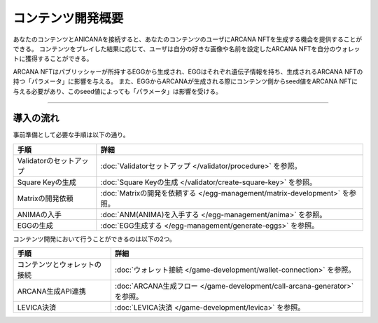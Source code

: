 ###########################
コンテンツ開発概要
###########################


あなたのコンテンツとANICANAを接続すると、あなたのコンテンツのユーザにARCANA NFTを生成する機会を提供することができる。
コンテンツをプレイした結果に応じて、ユーザは自分の好きな画像や名前を設定したARCANA NFTを自分のウォレットに獲得することができる。

ARCANA NFTはパブリッシャーが所持するEGGから生成され、EGGはそれぞれ遺伝子情報を持ち、生成されるARCANA NFTの持つ「パラメータ」に影響を与える。
また、EGGからARCANAが生成される際にコンテンツ側からseed値をARCANA NFTに与える必要があり、このseed値によっても「パラメータ」は影響を受ける。


-----------------------------------------------------------------------------------

導入の流れ
=======================================

事前準備として必要な手順は以下の通り。

.. csv-table::
    :header-rows: 1
    :align: center

    "手順", "詳細"
    "Validatorのセットアップ", ":doc:`Validatorセットアップ </validator/procedure>` を参照。"
    "Square Keyの生成", ":doc:`Square Keyの生成 </validator/create-square-key>` を参照。"
    "Matrixの開発依頼", ":doc:`Matrixの開発を依頼する </egg-management/matrix-development>` を参照。"
    "ANIMAの入手", ":doc:`ANM(ANIMA)を入手する </egg-management/anima>` を参照。"
    "EGGの生成", ":doc:`EGG生成する </egg-management/generate-eggs>` を参照。"


コンテンツ開発において行うことができるのは以下の2つ。

.. csv-table::
    :header-rows: 1
    :align: center

    "手順", "詳細"
    "コンテンツとウォレットの接続", ":doc:`ウォレット接続 </game-development/wallet-connection>` を参照。"
    "ARCANA生成API連携", ":doc:`ARCANA生成フロー </game-development/call-arcana-generator>` を参照。"
    "LEVICA決済", ":doc:`LEVICA決済 </game-development/levica>` を参照。"




